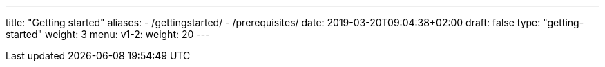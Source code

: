 ---
title: "Getting started"
aliases:
- /gettingstarted/
- /prerequisites/
date: 2019-03-20T09:04:38+02:00
draft: false
type: "getting-started"
weight: 3
menu:
  v1-2:
    weight: 20
---

